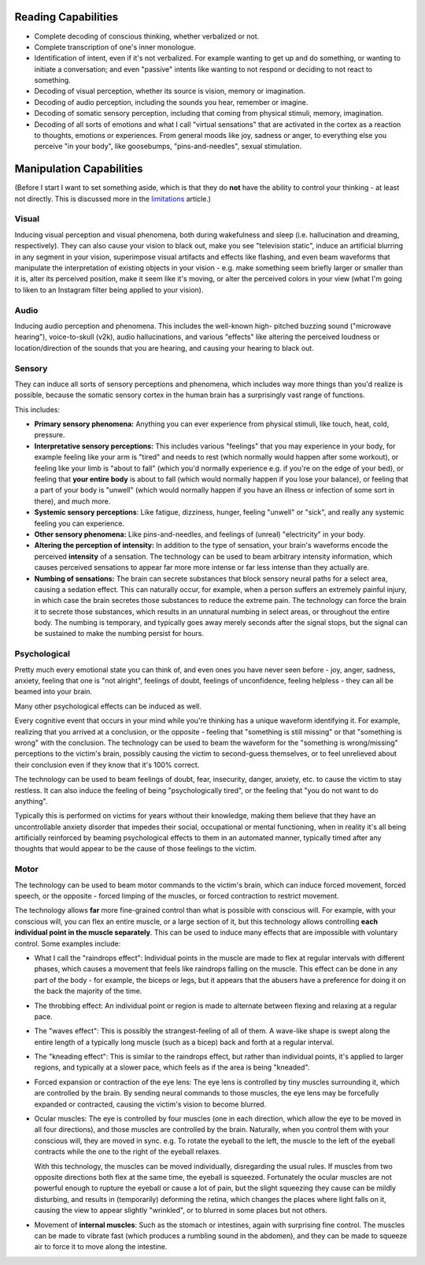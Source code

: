 ===============================================================================
 Reading Capabilities
===============================================================================

- Complete decoding of conscious thinking, whether verbalized or not.

- Complete transcription of one's inner monologue.

- Identification of intent, even if it's not verbalized. For example wanting
  to get up and do something, or wanting to initiate a conversation; and even
  "passive" intents like wanting to not respond or deciding to not react to
  something.

- Decoding of visual perception, whether its source is vision, memory
  or imagination.

- Decoding of audio perception, including the sounds you hear, remember
  or imagine.

- Decoding of somatic sensory perception, including that coming from physical
  stimuli, memory, imagination.

- Decoding of all sorts of emotions and what I call "virtual sensations" that
  are activated in the cortex as a reaction to thoughts, emotions or experiences. 
  From general moods like joy, sadness or anger, to everything else you perceive
  "in your body", like goosebumps, "pins-and-needles", sexual stimulation.


===============================================================================
 Manipulation Capabilities
===============================================================================

(Before I start I want to set something aside, which is that they do **not** have
the ability to control your thinking - at least not directly. This is discussed
more in the `limitations <./limitations.rst>`_ article.)


Visual
======

Inducing visual perception and visual phenomena, both during wakefulness and
sleep (i.e. hallucination and dreaming, respectively). They can also cause your
vision to black out, make you see "television static", induce an artificial
blurring in any segment in your vision, superimpose visual artifacts and effects
like flashing, and even beam waveforms that manipulate the interpretation of
existing objects in your vision - e.g. make something seem briefly larger or
smaller than it is, alter its perceived position, make it seem like it's moving,
or alter the perceived colors in your view (what I'm going to liken to an
Instagram filter being applied to your vision).


Audio
=====

Inducing audio perception and phenomena. This includes the well-known high-
pitched buzzing sound ("microwave hearing"), voice-to-skull (v2k), audio
hallucinations, and various "effects" like altering the perceived loudness or
location/direction of the sounds that you are hearing, and causing your hearing
to black out.


Sensory
=======

They can induce all sorts of sensory perceptions and phenomena, which includes
way more things than you'd realize is possible, because the somatic sensory
cortex in the human brain has a surprisingly vast range of functions.

This includes:

- **Primary sensory phenomena:** Anything you can ever experience from physical
  stimuli, like touch, heat, cold, pressure.

- **Interpretative sensory perceptions:** This includes various "feelings" that
  you may experience in your body, for example feeling like your arm is "tired"
  and needs to rest (which normally would happen after some workout), or feeling
  like your limb is "about to fall" (which you'd normally experience e.g. if
  you're on the edge of your bed), or feeling that **your entire body** is about
  to fall (which would normally happen if you lose your balance), or feeling
  that a part of your body is "unwell" (which would normally happen if you have
  an illness or infection of some sort in there), and much more.

- **Systemic sensory perceptions**: Like fatigue, dizziness, hunger, feeling
  "unwell" or "sick", and really any systemic feeling you can experience.

- **Other sensory phenomena:** Like pins-and-needles, and feelings of (unreal)
  "electricity" in your body.

- **Altering the perception of intensity:** In addition to the type of
  sensation, your brain's waveforms encode the perceived **intensity** of a
  sensation. The technology can be used to beam arbitrary intensity information,
  which causes perceived sensations to appear far more more intense or far less
  intense than they actually are.

- **Numbing of sensations:** The brain can secrete substances that block sensory
  neural paths for a select area, causing a sedation effect. This can naturally
  occur, for example, when a person suffers an extremely painful injury, in
  which case the brain secretes those substances to reduce the extreme pain.
  The technology can force the brain it to secrete those substances, which
  results in an unnatural numbing in select areas, or throughout the entire
  body. The numbing is temporary, and typically goes away merely seconds after
  the signal stops, but the signal can be sustained to make the numbing persist
  for hours.


Psychological
=============

Pretty much every emotional state you can think of, and even ones you have never
seen before - joy, anger, sadness, anxiety, feeling that one is "not alright",
feelings of doubt, feelings of unconfidence, feeling helpless - they can all be
beamed into your brain.

Many other psychological effects can be induced as well.

Every cognitive event that occurs in your mind while you're thinking has a
unique waveform identifying it. For example, realizing that you arrived at a
conclusion, or the opposite - feeling that "something is still missing" or
that "something is wrong" with the conclusion. The technology can be used to
beam the waveform for the "something is wrong/missing" perceptions to the
victim's brain, possibly causing the victim to second-guess themselves, or
to feel unrelieved about their conclusion even if they know that it's 100%
correct.

The technology can be used to beam feelings of doubt, fear, insecurity,
danger, anxiety, etc. to cause the victim to stay restless. It can also
induce the feeling of being "psychologically tired", or the feeling that
"you do not want to do anything".

Typically this is performed on victims for years without their knowledge,
making them believe that they have an uncontrollable anxiety disorder that
impedes their social, occupational or mental functioning, when in reality
it's all being artificially reinforced by beaming psychological effects
to them in an automated manner, typically timed after any thoughts that
would appear to be the cause of those feelings to the victim.


Motor
=====

The technology can be used to beam motor commands to the victim's brain,
which can induce forced movement, forced speech, or the opposite - forced
limping of the muscles, or forced contraction to restrict movement.

The technology allows **far** more fine-grained control than what is possible
with conscious will. For example, with your conscious will, you can flex an
entire muscle, or a large section of it, but this technology allows controlling
**each individual point in the muscle separately**. This can be used to induce
many effects that are impossible with voluntary control. Some examples
include:

- What I call the "raindrops effect": Individual points in the muscle are
  made to flex at regular intervals with different phases, which causes
  a movement that feels like raindrops falling on the muscle. This effect
  can be done in any part of the body - for example, the biceps or legs,
  but it appears that the abusers have a preference for doing it on the
  back the majority of the time.

- The throbbing effect: An individual point or region is made to alternate
  between flexing and relaxing at a regular pace.

- The "waves effect": This is possibly the strangest-feeling of all of them.
  A wave-like shape is swept along the entire length of a typically long
  muscle (such as a bicep) back and forth at a regular interval.

- The "kneading effect": This is similar to the raindrops effect, but rather
  than individual points, it's applied to larger regions, and typically at a
  slower pace, which feels as if the area is being "kneaded".

- Forced expansion or contraction of the eye lens: The eye lens is controlled
  by tiny muscles surrounding it, which are controlled by the brain. By sending
  neural commands to those muscles, the eye lens may be forcefully expanded or
  contracted, causing the victim's vision to become blurred.

- Ocular muscles: The eye is controlled by four muscles (one in each direction,
  which allow the eye to be moved in all four directions), and those muscles are
  controlled by the brain. Naturally, when you control them with your conscious
  will, they are moved in sync. e.g. To rotate the eyeball to the left, the
  muscle to the left of the eyeball contracts while the one to the right of
  the eyeball relaxes.

  With this technology, the muscles can be moved individually, disregarding the
  usual rules. If muscles from two opposite directions both flex at the same
  time, the eyeball is squeezed. Fortunately the ocular muscles are not powerful
  enough to rupture the eyeball or cause a lot of pain, but the slight squeezing
  they cause can be mildly disturbing, and results in (temporarily) deforming
  the retina, which changes the places where light falls on it, causing the view
  to appear slightly "wrinkled", or to blurred in some places but not others.

- Movement of **internal muscles**: Such as the stomach or intestines, again
  with surprising fine control. The muscles can be made to vibrate fast (which
  produces a rumbling sound in the abdomen), and they can be made to squeeze
  air to force it to move along the intestine.

